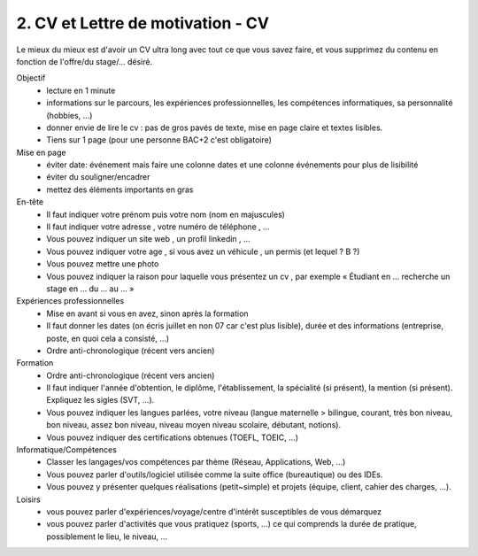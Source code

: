 =======================================================
2. CV et Lettre de motivation - CV
=======================================================

Le mieux du mieux est d'avoir un CV ultra long avec tout ce que vous savez faire, et vous supprimez du contenu en
fonction de l'offre/du stage/... désiré.

Objectif
	*	lecture en 1 minute
	*	informations sur le parcours, les expériences professionnelles, les compétences informatiques, sa personnalité (hobbies, ...)
	*	donner envie de lire le cv : pas de gros pavés de texte, mise en page claire et textes lisibles.
	*	Tiens sur 1 page (pour une personne BAC+2 c'est obligatoire)

Mise en page
	*	éviter date: événement mais faire une colonne dates et une colonne événements pour plus de lisibilité
	*	éviter du souligner/encadrer
	*	mettez des éléments importants en gras

En-tête
	*	Il faut indiquer votre prénom puis votre nom (nom en majuscules)
	*	Il faut indiquer votre adresse , votre numéro de téléphone , ...
	*	Vous pouvez indiquer un site web , un profil linkedin , ...
	*	Vous pouvez indiquer votre age , si vous avez un véhicule , un permis (et lequel ? B ?)
	*	Vous pouvez mettre une photo
	*	Vous pouvez indiquer la raison pour laquelle vous présentez un cv , par exemple « Étudiant en ... recherche un stage en ... du ... au ... »

Expériences professionnelles
	*	Mise en avant si vous en avez, sinon après la formation
	*	Il faut donner les dates (on écris juillet en non 07 car c'est plus lisible), durée et des informations (entreprise, poste, en quoi cela a consisté, ...)
	*	Ordre anti-chronologique (récent vers ancien)

Formation
	*	Ordre anti-chronologique (récent vers ancien)
	*	Il faut indiquer l'année d'obtention, le diplôme, l'établissement, la spécialité (si présent), la mention (si présent). Expliquez les sigles (SVT, ...).
	*	Vous pouvez indiquer les langues parlées, votre niveau (langue maternelle > bilingue, courant, très bon niveau, bon niveau, assez bon niveau, niveau moyen niveau scolaire, débutant, notions).
	*	Vous pouvez indiquer des certifications obtenues (TOEFL, TOEIC, ...)

Informatique/Compétences
	*	Classer les langages/vos compétences par thème (Réseau, Applications, Web, ...)
	*	Vous pouvez parler d'outils/logiciel utilisée comme la suite office (bureautique) ou des IDEs.
	*	Vous pouvez y présenter quelques réalisations (petit~simple) et projets (équipe, client, cahier des charges, ...).

Loisirs
	*	vous pouvez parler d'expériences/voyage/centre d'intérêt susceptibles de vous démarquez
	*	vous pouvez parler d'activités que vous pratiquez (sports, ...) ce qui comprends la durée de pratique, possiblement le lieu, le niveau, ...